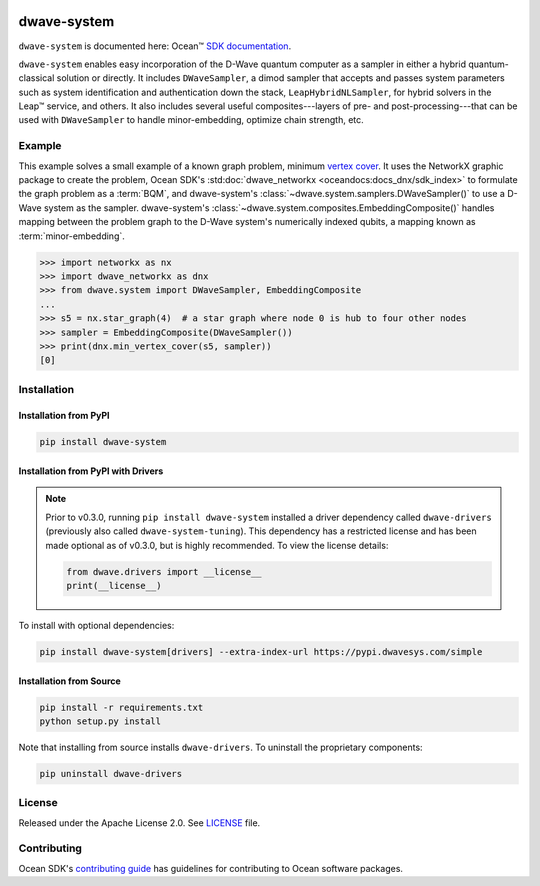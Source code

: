 .. image:: https://img.shields.io/pypi/v/dwave-system.svg
   :target: https://pypi.org/project/dwave-system

.. image:: https://img.shields.io/pypi/pyversions/dwave-system.svg?style=flat
    :target: https://pypi.org/project/dwave-system
    :alt: PyPI - Python Version

.. image:: https://codecov.io/gh/dwavesystems/dwave-system/branch/master/graph/badge.svg
   :target: https://codecov.io/gh/dwavesystems/dwave-system

.. image:: https://circleci.com/gh/dwavesystems/dwave-system.svg?style=shield
   :target: https://circleci.com/gh/dwavesystems/dwave-system

.. |tm| unicode::  U+2122

============
dwave-system
============

.. index-start-marker

``dwave-system`` is documented here: Ocean\ |tm|
`SDK documentation <https://docs.ocean.dwavesys.com/en/stable/index.html>`_. 

``dwave-system`` enables easy incorporation of the D-Wave quantum computer as a
sampler in either a hybrid quantum-classical solution or directly. It includes 
``DWaveSampler``, a dimod sampler that accepts and passes system parameters 
such as system identification and authentication down the stack, 
``LeapHybridNLSampler``, for hybrid solvers in the Leap\ |tm| service, and others. 
It also includes several useful composites---layers of pre- and 
post-processing---that can be used with ``DWaveSampler`` to handle 
minor-embedding, optimize chain strength, etc.

.. index-end-marker

Example
=======

This example solves a small example of a known graph problem, minimum
`vertex cover <https://en.wikipedia.org/wiki/Vertex_cover>`_\ . It uses the 
NetworkX graphic package to create the problem, Ocean SDK's 
:std:doc:`dwave_networkx <oceandocs:docs_dnx/sdk_index>`
to formulate the graph problem as a :term:`BQM`, and dwave-system's
:class:`~dwave.system.samplers.DWaveSampler()` to use a D-Wave system as the sampler.
dwave-system's :class:`~dwave.system.composites.EmbeddingComposite()` handles mapping
between the problem graph to the D-Wave system's numerically indexed qubits,
a mapping known as :term:`minor-embedding`.

>>> import networkx as nx
>>> import dwave_networkx as dnx
>>> from dwave.system import DWaveSampler, EmbeddingComposite
...
>>> s5 = nx.star_graph(4)  # a star graph where node 0 is hub to four other nodes
>>> sampler = EmbeddingComposite(DWaveSampler())
>>> print(dnx.min_vertex_cover(s5, sampler))
[0]

Installation
============

.. installation-start-marker

Installation from PyPI
----------------------

.. code-block:: bash

    pip install dwave-system

Installation from PyPI with Drivers
-----------------------------------

.. note::
    Prior to v0.3.0, running ``pip install dwave-system`` installed a driver dependency called ``dwave-drivers``
    (previously also called ``dwave-system-tuning``). This dependency has a restricted license and has been made optional
    as of v0.3.0, but is highly recommended. To view the license details:

    .. code-block:: python

        from dwave.drivers import __license__
        print(__license__)

To install with optional dependencies:

.. code-block:: bash

    pip install dwave-system[drivers] --extra-index-url https://pypi.dwavesys.com/simple

Installation from Source
------------------------

.. code-block:: bash

    pip install -r requirements.txt
    python setup.py install

Note that installing from source installs ``dwave-drivers``. To uninstall the proprietary components:

.. code-block:: bash

    pip uninstall dwave-drivers

.. installation-end-marker


License
=======

Released under the Apache License 2.0. See `<LICENSE>`_ file.

Contributing
============

Ocean SDK's 
`contributing guide <https://docs.ocean.dwavesys.com/en/stable/contributing.html>`_
has guidelines for contributing to Ocean software packages.
